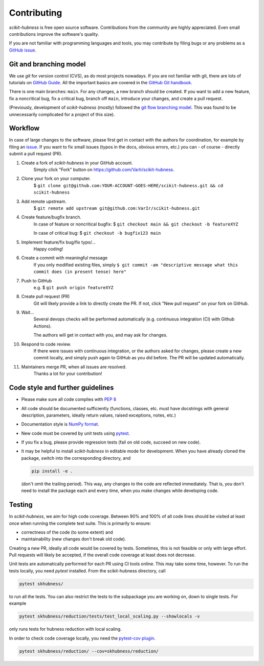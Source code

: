 ..
    DUPLICATED in root (for Github) and root/docs/development (for RTD)
    Until a clean way of redirecting/mirroring/etc is found,
    ALL CHANGES must be applied to BOTH VERSIONS!

============
Contributing
============

`scikit-hubness` is free open source software.
Contributions from the community are highly appreciated.
Even small contributions improve the software's quality.

If you are not familiar with programming languages and tools,
you may contribute by filing bugs or any problems as a
`GitHub issue <https://github.com/VarIr/scikit-hubness/issues>`_.


Git and branching model
=======================

We use `git` for version control (CVS), as do most projects nowadays.
If you are not familiar with git, there are lots of tutorials on
`GitHub Guide <https://guides.github.com/>`_.
All the important basics are covered in the
`GitHub Git handbook <https://guides.github.com/introduction/git-handbook/>`_.

There is one main branches: ``main``.
For any changes, a new branch should be created.
If you want to add a new feature, fix a noncritical bug, fix a critical bug,
branch off ``main``, introduce your changes, and create a pull request.

(Previously, development of `scikit-hubness` (mostly) followed the
`git flow branching model <https://nvie.com/posts/a-successful-git-branching-model/>`_.
This was found to be unnecessarily complicated for a project of this size).


Workflow
========

In case of large changes to the software, please first get in contact
with the authors for coordination, for example by filing an
`issue <https://github.com/VarIr/scikit-hubness/issues>`_.
If you want to fix small issues (typos in the docs, obvious errors, etc.)
you can - of course - directly submit a pull request (PR).

#. Create a fork of `scikit-hubness` in your GitHub account.
    Simply click "Fork" button on `<https://github.com/VarIr/scikit-hubness>`_.


#. Clone your fork on your computer.
    $ ``git clone git@github.com:YOUR-ACCOUNT-GOES-HERE/scikit-hubness.git && cd scikit-hubness``

#. Add remote upstream.
    $ ``git remote add upstream git@github.com:VarIr/scikit-hubness.git``

#. Create feature/bugfix branch.
    In case of feature or noncritical bugfix:
    $ ``git checkout main && git checkout -b featureXYZ``

    In case of critical bug:
    $ ``git checkout -b bugfix123 main``

#. Implement feature/fix bug/fix typo/...
    Happy coding!

#. Create a commit with meaningful message
    If you only modified existing files, simply
    ``$ git commit -am "descriptive message what this commit does (in present tense) here"``

#. Push to GitHub
    e.g. $ ``git push origin featureXYZ``

#. Create pull request (PR)
    Git will likely provide a link to directly create the PR.
    If not, click "New pull request" on your fork on GitHub.

#. Wait...
    Several devops checks will be performed automatically
    (e.g. continuous integration (CI) with Github Actions).

    The authors will get in contact with you,
    and may ask for changes.

#. Respond to code review.
    If there were issues with continuous integration,
    or the authors asked for changes, please create a new commit locally,
    and simply push again to GitHub as you did before.
    The PR will be updated automatically.

#. Maintainers merge PR, when all issues are resolved.
    Thanks a lot for your contribution!


Code style and further guidelines
=================================

* Please make sure all code complies with `PEP 8 <https://www.python.org/dev/peps/pep-0008/>`_

* All code should be documented sufficiently
  (functions, classes, etc. must have docstrings with general description, parameters,
  ideally return values, raised exceptions, notes, etc.)

* Documentation style is
  `NumPy format <https://numpydoc.readthedocs.io/en/latest/format.html#docstring-standard>`_.

* New code must be covered by unit tests using `pytest <https://docs.pytest.org/en/latest/>`_.

* If you fix a bug, please provide regression tests (fail on old code, succeed on new code).

* It may be helpful to install `scikit-hubness` in editable mode for development.
  When you have already cloned the package, switch into the corresponding directory, and

  .. code-block:: bash

      pip install -e .

  (don't omit the trailing period).
  This way, any changes to the code are reflected immediately.
  That is, you don't need to install the package each and every time,
  when you make changes while developing code.


Testing
=======

In `scikit-hubness`, we aim for high code coverage. Between 90% and 100% of all code lines
should be visited at least once when running the complete test suite.
This is primarily to ensure:

* correctness of the code (to some extent) and
* maintainability (new changes don't break old code).

Creating a new PR, ideally all code would be covered by tests.
Sometimes, this is not feasible or only with large effort.
Pull requests will likely be accepted, if the overall code coverage
at least does not decrease.

Unit tests are automatically performed for each PR using CI tools online.
This may take some time, however.
To run the tests locally, you need `pytest` installed.
From the scikit-hubness directory, call

.. code-block:: bash

    pytest skhubness/

to run all the tests. You can also restrict the tests to the subpackage
you are working on, down to single tests.
For example

.. code-block:: bash

    pytest skhubness/reduction/tests/test_local_scaling.py --showlocals -v

only runs tests for hubness reduction with local scaling.

In order to check code coverage locally, you need the
`pytest-cov plugin <https://github.com/pytest-dev/pytest-cov>`_.

.. code-block:: bash

    pytest skhubness/reduction/ --cov=skhubness/reduction/
